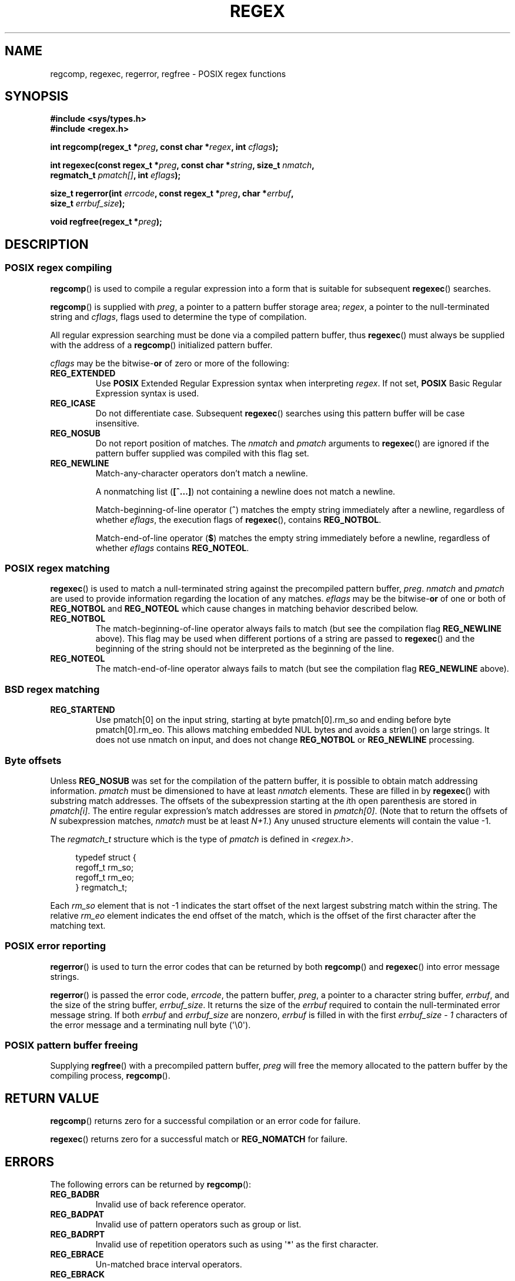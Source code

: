 .\" Copyright (C), 1995, Graeme W. Wilford. (Wilf.)
.\"
.\" %%%LICENSE_START(VERBATIM)
.\" Permission is granted to make and distribute verbatim copies of this
.\" manual provided the copyright notice and this permission notice are
.\" preserved on all copies.
.\"
.\" Permission is granted to copy and distribute modified versions of this
.\" manual under the conditions for verbatim copying, provided that the
.\" entire resulting derived work is distributed under the terms of a
.\" permission notice identical to this one.
.\"
.\" Since the Linux kernel and libraries are constantly changing, this
.\" manual page may be incorrect or out-of-date.  The author(s) assume no
.\" responsibility for errors or omissions, or for damages resulting from
.\" the use of the information contained herein.  The author(s) may not
.\" have taken the same level of care in the production of this manual,
.\" which is licensed free of charge, as they might when working
.\" professionally.
.\"
.\" Formatted or processed versions of this manual, if unaccompanied by
.\" the source, must acknowledge the copyright and authors of this work.
.\" %%%LICENSE_END
.\"
.\" Wed Jun 14 16:10:28 BST 1995 Wilf. (G.Wilford@ee.surrey.ac.uk)
.\" Tiny change in formatting - aeb, 950812
.\" Modified 8 May 1998 by Joseph S. Myers (jsm28@cam.ac.uk)
.\"
.\" show the synopsis section nicely
.TH REGEX 3 2019-03-06 "GNU" "Linux Programmer's Manual"
.SH NAME
regcomp, regexec, regerror, regfree \- POSIX regex functions
.SH SYNOPSIS
.nf
.B #include <sys/types.h>
.B #include <regex.h>
.PP
.BI "int regcomp(regex_t *" preg ", const char *" regex ", int " cflags );
.PP
.BI "int regexec(const regex_t *" preg ", const char *" string \
", size_t " nmatch ,
.BI "            regmatch_t " pmatch[] ", int " eflags );
.PP
.BI "size_t regerror(int " errcode ", const regex_t *" preg ", char *" errbuf ,
.BI "                size_t " errbuf_size );
.PP
.BI "void regfree(regex_t *" preg );
.fi
.SH DESCRIPTION
.SS POSIX regex compiling
.BR regcomp ()
is used to compile a regular expression into a form that is suitable
for subsequent
.BR regexec ()
searches.
.PP
.BR regcomp ()
is supplied with
.IR preg ,
a pointer to a pattern buffer storage area;
.IR regex ,
a pointer to the null-terminated string and
.IR cflags ,
flags used to determine the type of compilation.
.PP
All regular expression searching must be done via a compiled pattern
buffer, thus
.BR regexec ()
must always be supplied with the address of a
.BR regcomp ()
initialized pattern buffer.
.PP
.I cflags
may be the
.RB bitwise- or
of zero or more of the following:
.TP
.B REG_EXTENDED
Use
.B POSIX
Extended Regular Expression syntax when interpreting
.IR regex .
If not set,
.B POSIX
Basic Regular Expression syntax is used.
.TP
.B REG_ICASE
Do not differentiate case.
Subsequent
.BR regexec ()
searches using this pattern buffer will be case insensitive.
.TP
.B REG_NOSUB
Do not report position of matches.
The
.I nmatch
and
.I pmatch
arguments to
.BR regexec ()
are ignored if the pattern buffer supplied was compiled with this flag set.
.TP
.B REG_NEWLINE
Match-any-character operators don't match a newline.
.IP
A nonmatching list
.RB ( [^...] )
not containing a newline does not match a newline.
.IP
Match-beginning-of-line operator
.RB ( ^ )
matches the empty string immediately after a newline, regardless of
whether
.IR eflags ,
the execution flags of
.BR regexec (),
contains
.BR REG_NOTBOL .
.IP
Match-end-of-line operator
.RB ( $ )
matches the empty string immediately before a newline, regardless of
whether
.I eflags
contains
.BR REG_NOTEOL .
.SS POSIX regex matching
.BR regexec ()
is used to match a null-terminated string
against the precompiled pattern buffer,
.IR preg .
.I nmatch
and
.I pmatch
are used to provide information regarding the location of any matches.
.I eflags
may be the
.RB bitwise- or
of one or both of
.B REG_NOTBOL
and
.B REG_NOTEOL
which cause changes in matching behavior described below.
.TP
.B REG_NOTBOL
The match-beginning-of-line operator always fails to match (but see the
compilation flag
.B REG_NEWLINE
above).
This flag may be used when different portions of a string are passed to
.BR regexec ()
and the beginning of the string should not be interpreted as the
beginning of the line.
.TP
.B REG_NOTEOL
The match-end-of-line operator always fails to match (but see the
compilation flag
.B REG_NEWLINE
above).
.SS BSD regex matching
.TP
.B REG_STARTEND
Use pmatch[0] on the input string, starting at byte pmatch[0].rm_so and ending
before byte pmatch[0].rm_eo. This allows matching embedded NUL bytes
and avoids a strlen() on large strings. It does not use nmatch on input,
and does not change
.B REG_NOTBOL
or
.B REG_NEWLINE
processing.
.SS Byte offsets
Unless
.B REG_NOSUB
was set for the compilation of the pattern buffer, it is possible to
obtain match addressing information.
.I pmatch
must be dimensioned to have at least
.I nmatch
elements.
These are filled in by
.BR regexec ()
with substring match addresses.
The offsets of the subexpression starting at the
.IR i th
open parenthesis are stored in
.IR pmatch[i] .
The entire regular expression's match addresses are stored in
.IR pmatch[0] .
(Note that to return the offsets of
.I N
subexpression matches,
.I nmatch
must be at least
.IR N+1 .)
Any unused structure elements will contain the value \-1.
.PP
The
.I regmatch_t
structure which is the type of
.I pmatch
is defined in
.IR <regex.h> .
.PP
.in +4n
.EX
typedef struct {
    regoff_t rm_so;
    regoff_t rm_eo;
} regmatch_t;
.EE
.in
.PP
Each
.I rm_so
element that is not \-1 indicates the start offset of the next largest
substring match within the string.
The relative
.I rm_eo
element indicates the end offset of the match,
which is the offset of the first character after the matching text.
.SS POSIX error reporting
.BR regerror ()
is used to turn the error codes that can be returned by both
.BR regcomp ()
and
.BR regexec ()
into error message strings.
.PP
.BR regerror ()
is passed the error code,
.IR errcode ,
the pattern buffer,
.IR preg ,
a pointer to a character string buffer,
.IR errbuf ,
and the size of the string buffer,
.IR errbuf_size .
It returns the size of the
.I errbuf
required to contain the null-terminated error message string.
If both
.I errbuf
and
.I errbuf_size
are nonzero,
.I errbuf
is filled in with the first
.I "errbuf_size \- 1"
characters of the error message and a terminating null byte (\(aq\e0\(aq).
.SS POSIX pattern buffer freeing
Supplying
.BR regfree ()
with a precompiled pattern buffer,
.I preg
will free the memory allocated to the pattern buffer by the compiling
process,
.BR regcomp ().
.SH RETURN VALUE
.BR regcomp ()
returns zero for a successful compilation or an error code for failure.
.PP
.BR regexec ()
returns zero for a successful match or
.B REG_NOMATCH
for failure.
.SH ERRORS
The following errors can be returned by
.BR regcomp ():
.TP
.B REG_BADBR
Invalid use of back reference operator.
.TP
.B REG_BADPAT
Invalid use of pattern operators such as group or list.
.TP
.B REG_BADRPT
Invalid use of repetition operators such as using \(aq*\(aq
as the first character.
.TP
.B REG_EBRACE
Un-matched brace interval operators.
.TP
.B REG_EBRACK
Un-matched bracket list operators.
.TP
.B REG_ECOLLATE
Invalid collating element.
.TP
.B REG_ECTYPE
Unknown character class name.
.TP
.B REG_EEND
Nonspecific error.
This is not defined by POSIX.2.
.TP
.B REG_EESCAPE
Trailing backslash.
.TP
.B REG_EPAREN
Un-matched parenthesis group operators.
.TP
.B REG_ERANGE
Invalid use of the range operator; for example, the ending point of the range
occurs prior to the starting point.
.TP
.B REG_ESIZE
Compiled regular expression requires a pattern buffer larger than 64\ kB.
This is not defined by POSIX.2.
.TP
.B REG_ESPACE
The regex routines ran out of memory.
.TP
.B REG_ESUBREG
Invalid back reference to a subexpression.
.SH ATTRIBUTES
For an explanation of the terms used in this section, see
.BR attributes (7).
.TS
allbox;
lbw20 lb lb
l l l.
Interface	Attribute	Value
T{
.BR regcomp (),
.BR regexec ()
T}	Thread safety	MT-Safe locale
T{
.BR regerror ()
T}	Thread safety	MT-Safe env
T{
.BR regfree ()
T}	Thread safety	MT-Safe
.TE
.SH CONFORMING TO
POSIX.1-2001, POSIX.1-2008.
.SH SEE ALSO
.BR grep (1),
.BR regex (7)
.PP
The glibc manual section,
.I "Regular Expressions"
